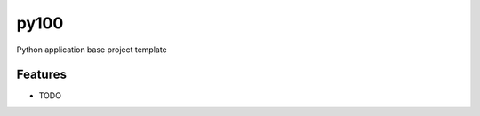 =============================
py100
=============================

.. image:: https://badge.fury.io/py/pythonappbase.png
    :target: http://badge.fury.io/py/pythonappbase

.. image:: https://travis-ci.org/rookiecj/pythonappbase.png?branch=master
    :target: https://travis-ci.org/rookiecj/pythonappbase

Python application base project template


Features
--------

* TODO

